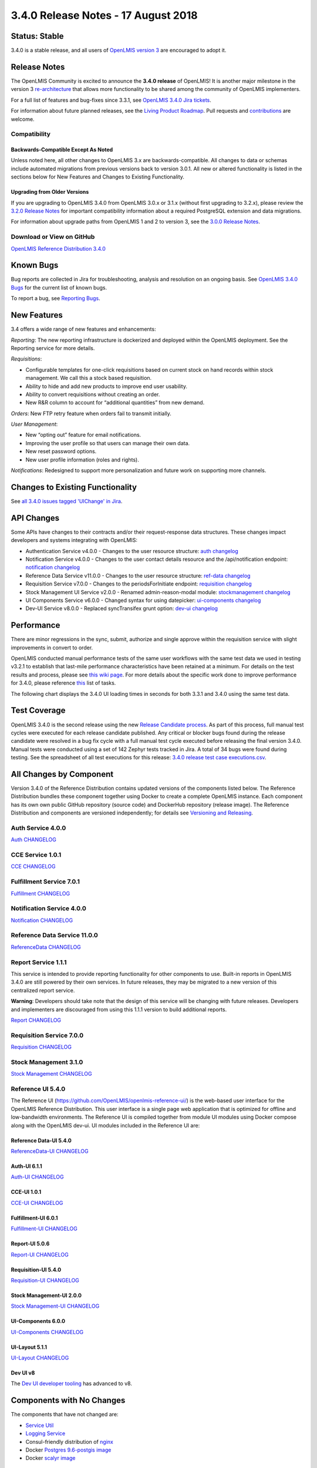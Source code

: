 ====================================
3.4.0 Release Notes - 17 August 2018
====================================

Status: Stable
==============

3.4.0 is a stable release, and all users of `OpenLMIS version 3
<https://openlmis.atlassian.net/wiki/spaces/OP/pages/88670325/3.0.0+Release+-+1+March+2017>`_ are
encouraged to adopt it.

Release Notes
=============

The OpenLMIS Community is excited to announce the **3.4.0 release** of OpenLMIS! It is another
major milestone in the version 3 `re-architecture <https://openlmis.atlassian.net/wiki/display/OP/Re-Architecture>`_
that allows more functionality to be shared among the community of OpenLMIS implementers.

For a full list of features and bug-fixes since 3.3.1, see `OpenLMIS 3.4.0 Jira tickets
<https://openlmis.atlassian.net/issues/?jql=status%3DDone%20AND%20project%3DOLMIS%20AND%20fixVersion%3D3.4%20and%20type!%3DTest%20and%20type!%3DEpic%20ORDER%20BY%20%22Epic%20Link%22%20asc%2C%20key%20ASC>`_.

For information about future planned releases, see the `Living Product Roadmap
<https://openlmis.atlassian.net/wiki/display/OP/Living+Product+Roadmap>`_. Pull requests and
`contributions <http://docs.openlmis.org/en/latest/contribute/contributionGuide.html>`_ are welcome.

Compatibility
-------------



Backwards-Compatible Except As Noted
~~~~~~~~~~~~~~~~~~~~~~~~~~~~~~~~~~~~

Unless noted here, all other changes to OpenLMIS 3.x are backwards-compatible. All changes to data
or schemas include automated migrations from previous versions back to version 3.0.1. All new or
altered functionality is listed in the sections below for New Features and Changes to Existing
Functionality.

Upgrading from Older Versions
~~~~~~~~~~~~~~~~~~~~~~~~~~~~~

If you are upgrading to OpenLMIS 3.4.0 from OpenLMIS 3.0.x or 3.1.x (without first upgrading to
3.2.x), please review the `3.2.0
Release Notes <http://docs.openlmis.org/en/latest/releases/openlmis-ref-distro-v3.2.0.html>`_ for
important compatibility information about a required PostgreSQL extension and data migrations.

For information about upgrade paths from OpenLMIS 1 and 2 to version 3, see the `3.0.0 Release
Notes <https://openlmis.atlassian.net/wiki/spaces/OP/pages/88670325/3.0.0+Release+-+1+March+2017>`_.

Download or View on GitHub
--------------------------

`OpenLMIS Reference Distribution 3.4.0
<https://github.com/OpenLMIS/openlmis-ref-distro/releases/tag/v3.4.0>`_

Known Bugs
==========

Bug reports are collected in Jira for troubleshooting, analysis and resolution on an ongoing basis. See `OpenLMIS 3.4.0
Bugs <https://openlmis.atlassian.net/issues/?jql=project%20%3D%20OLMIS%20AND%20issuetype%20%3D%20Bug%20AND%20affectedVersion%20%3D%203.4%20order%20by%20priority%20DESC%2C%20status%20ASC%2C%20key%20ASC>`_ for the current list of known bugs.

To report a bug, see `Reporting Bugs
<http://docs.openlmis.org/en/latest/contribute/contributionGuide.html#reporting-bugs>`_.

New Features
============
3.4 offers a wide range of new features and enhancements:

*Reporting*: The new reporting infrastructure is dockerized and deployed within the OpenLMIS deployment. See the Reporting service for more details.

*Requisitions*: 

- Configurable templates for one-click requisitions based on current stock on hand records within stock management. We call this a stock based requisition.
- Ability to hide and add new products to improve end user usability.
- Ability to convert requisitions without creating an order.
- New R&R column to account for “additional quantities” from new demand.

*Orders*: New FTP retry feature when orders fail to transmit initially.

*User Management*:

- New “opting out” feature for email notifications. 
- Improving the user profile so that users can manage their own data.
- New reset password options.
- New user profile information (roles and rights).

*Notifications*: Redesigned to support more personalization and future work on supporting more channels.

Changes to Existing Functionality
=================================


See `all 3.4.0 issues tagged 'UIChange' in Jira <https://openlmis.atlassian.net/issues/?jql=status%3DDone%20AND%20project%3DOLMIS%20AND%20fixVersion%3D3.4%20and%20type!%3DTest%20and%20type!%3DEpic%20and%20labels%20IN%20(UIChange)%20ORDER%20BY%20type%20ASC%2C%20priority%20DESC%2C%20key%20ASC>`_.

API Changes
===========

Some APIs have changes to their contracts and/or their request-response data structures. These
changes impact developers and systems integrating with OpenLMIS:

- Authentication Service v4.0.0 - Changes to the user resource structure: `auth changelog <https://github.com/OpenLMIS/openlmis-auth/blob/master/CHANGELOG.md>`_
- Notification Service v4.0.0 - Changes to the user contact details resource and the /api/notification endpoint: `notification changelog <https://github.com/OpenLMIS/openlmis-notification/blob/master/CHANGELOG.md>`_
- Reference Data Service v11.0.0 - Changes to the user resource structure: `ref-data changelog <https://github.com/OpenLMIS/openlmis-referencedata/blob/master/CHANGELOG.md>`_
- Requisition Service v7.0.0 - Changes to the periodsForInitiate endpoint: `requisition changelog <https://github.com/OpenLMIS/openlmis-requisition/blob/master/CHANGELOG.md>`_
- Stock Management UI Service v2.0.0 - Renamed admin-reason-modal module: `stockmanagement changelog <https://github.com/OpenLMIS/openlmis-stockmanagement-ui/blob/master/CHANGELOG.md>`_
- UI Components Service v6.0.0 - Changed syntax for using datepicker: `ui-components changelog <https://github.com/OpenLMIS/openlmis-ui-components/blob/master/CHANGELOG.md>`_
- Dev-UI Service v8.0.0 - Replaced syncTransifex grunt option: `dev-ui changelog <https://github.com/OpenLMIS/dev-ui/blob/master/CHANGELOG.md>`_

Performance
========================

There are minor regressions in the sync, submit, authorize and single approve within the requisition service with slight improvements in convert to order.

OpenLMIS conducted manual performance tests of the same user workflows with the same test data we used in testing v3.2.1 to establish that last-mile performance characteristics have been retained at a minimum. For details on the test results and process, please see `this wiki page <https://openlmis.atlassian.net/wiki/spaces/OP/pages/116949318/Performance+Metrics>`_. For more details about the specific work done to improve performance for 3.4.0, please reference `this <https://openlmis.atlassian.net/issues/?jql=project%20%3D%20OLMIS%20AND%20issuetype%20%3D%20Task%20AND%20status%20%3D%20Done%20AND%20fixVersion%20%3D%203.4%20AND%20labels%20%3D%20Performance%20AND%20text%20~%20%22performance%22%20ORDER%20BY%20priority%20DESC%2C%20status%20ASC%2C%20key%20ASC>`_ list of tasks.

The following chart displays the 3.4.0 UI loading times in seconds for both 3.3.1 and 3.4.0 using the same test data.

.. image:: UI-Performance-3.4.0.png
    :alt: UI Load Times for 3.3.1 and 3.4.0

Test Coverage
=============

OpenLMIS 3.4.0 is the second release using the new `Release Candidate process
<http://docs.openlmis.org/en/latest/conventions/versioningReleasing.html#release-process>`_. As part
of this process, full manual test cycles were executed for each release candidate published. Any critical or blocker bugs found during the release candidate were resolved in a bug fix cycle with a full manual test cycle executed before releasing the final version 3.4.0. Manual tests were conducted using a set of 142 Zephyr tests tracked in Jira. A total of 34 bugs were
found during testing. 
See the spreadsheet of all test executions for this release:
`3.4.0 release test case executions.csv <https://github.com/OpenLMIS/openlmis-ref-distro/blob/master/docs/source/releases/3.4%20Release%20test%20case%20executions.csv>`_.

All Changes by Component
========================

Version 3.4.0 of the Reference Distribution contains updated versions of the components listed
below. The Reference Distribution bundles these component together using Docker to create a complete
OpenLMIS instance. Each component has its own own public GitHub repository (source code) and
DockerHub repository (release image). The Reference Distribution and components are versioned
independently; for details see `Versioning and Releasing
<http://docs.openlmis.org/en/latest/conventions/versioningReleasing.html>`_.

Auth Service 4.0.0
------------------

`Auth CHANGELOG <https://github.com/OpenLMIS/openlmis-auth/blob/master/CHANGELOG.md>`_

CCE Service 1.0.1
-----------------

`CCE CHANGELOG <https://github.com/OpenLMIS/openlmis-cce/blob/master/CHANGELOG.md>`_

Fulfillment Service 7.0.1
-------------------------

`Fulfillment CHANGELOG <https://github.com/OpenLMIS/openlmis-fulfillment/blob/master/CHANGELOG.md>`_

Notification Service 4.0.0
--------------------------

`Notification CHANGELOG <https://github.com/OpenLMIS/openlmis-notification/blob/master/CHANGELOG.md>`_

Reference Data Service 11.0.0
-----------------------------

`ReferenceData CHANGELOG <https://github.com/OpenLMIS/openlmis-referencedata/blob/master/CHANGELOG.md>`_

Report Service 1.1.1
--------------------

This service is intended to provide reporting functionality for other components to use. Built-in
reports in OpenLMIS 3.4.0 are still powered by their own services. In future releases, they may be
migrated to a new version of this centralized report service.

**Warning**: Developers should take note that the design of this service will be changing with
future releases. Developers and implementers are discouraged from using this 1.1.1 version to build
additional reports.

`Report CHANGELOG <https://github.com/OpenLMIS/openlmis-report/blob/master/CHANGELOG.md>`_

Requisition Service 7.0.0
-------------------------

`Requisition CHANGELOG <https://github.com/OpenLMIS/openlmis-requisition/blob/master/CHANGELOG.md>`_

Stock Management 3.1.0
----------------------

`Stock Management CHANGELOG <https://github.com/OpenLMIS/openlmis-stockmanagement/blob/master/CHANGELOG.md>`_

Reference UI 5.4.0
------------------

The Reference UI (`https://github.com/OpenLMIS/openlmis-reference-ui/ <https://github.com/OpenLMIS/openlmis-reference-ui/>`_)
is the web-based user interface for the OpenLMIS Reference Distribution. This user interface is
a single page web application that is optimized for offline and low-bandwidth environments.
The Reference UI is compiled together from module UI modules using Docker compose along with the
OpenLMIS dev-ui. UI modules included in the Reference UI are:

Reference Data-UI 5.4.0
~~~~~~~~~~~~~~~~~~~~~~~

`ReferenceData-UI CHANGELOG <https://github.com/OpenLMIS/openlmis-referencedata-ui/blob/master/CHANGELOG.md>`_

Auth-UI 6.1.1
~~~~~~~~~~~~~

`Auth-UI CHANGELOG <https://github.com/OpenLMIS/openlmis-auth-ui/blob/master/CHANGELOG.md>`_

CCE-UI 1.0.1
~~~~~~~~~~~~

`CCE-UI CHANGELOG <https://github.com/OpenLMIS/openlmis-cce-ui/blob/master/CHANGELOG.md>`_

Fulfillment-UI 6.0.1
~~~~~~~~~~~~~~~~~~~~

`Fulfillment-UI CHANGELOG <https://github.com/OpenLMIS/openlmis-fulfillment-ui/blob/master/CHANGELOG.md>`_

Report-UI 5.0.6
~~~~~~~~~~~~~~~

`Report-UI CHANGELOG <https://github.com/OpenLMIS/openlmis-report-ui/blob/master/CHANGELOG.md>`_

Requisition-UI 5.4.0
~~~~~~~~~~~~~~~~~~~~

`Requisition-UI CHANGELOG <https://github.com/OpenLMIS/openlmis-requisition-ui/blob/master/CHANGELOG.md>`_

Stock Management-UI 2.0.0
~~~~~~~~~~~~~~~~~~~~~~~~~

`Stock Management-UI CHANGELOG <https://github.com/OpenLMIS/openlmis-stockmanagement-ui/blob/master/CHANGELOG.md>`_

UI-Components 6.0.0
~~~~~~~~~~~~~~~~~~~

`UI-Components CHANGELOG <https://github.com/OpenLMIS/openlmis-ui-components/blob/master/CHANGELOG.md>`_

UI-Layout 5.1.1
~~~~~~~~~~~~~~~

`UI-Layout CHANGELOG <https://github.com/OpenLMIS/openlmis-ui-layout/blob/master/CHANGELOG.md>`_

Dev UI v8
~~~~~~~~~

The `Dev UI developer tooling <https://github.com/OpenLMIS/dev-ui>`_ has advanced to v8.

Components with No Changes
==========================

The components that have not changed are:

- `Service Util <https://github.com/OpenLMIS/openlmis-service-util>`_
- `Logging Service <https://github.com/OpenLMIS/openlmis-rsyslog>`_
- Consul-friendly distribution of `nginx <https://github.com/OpenLMIS/openlmis-nginx>`_
- Docker `Postgres 9.6-postgis image <https://github.com/OpenLMIS/postgres>`_
- Docker `scalyr image <https://github.com/OpenLMIS/openlmis-scalyr>`_

Contributions
=============

Many organizations and individuals around the world have contributed to OpenLMIS version 3 by
serving on our committees (Governance, Product and Technical), requesting improvements, suggesting
features and writing code and documentation. Please visit our GitHub repos to see the list of
individual contributors on the OpenLMIS codebase. If anyone who contributed in GitHub is missing,
please contact the Community Manager.

Thanks to the Malawi implementation team who has continued to contribute a number of changes
that have global shared benefit.

Further Resources
=================

Please see the Implementer Toolkit on the
 `OpenLMIS website <http://openlmis.org/get-started/implementer-toolkit/>`_ to learn more about best practicies in implementing OpenLMIS.  Also, learn more about
 the `OpenLMIS Community <http://openlmis.org/about/community/>`_ and how to get involved!
